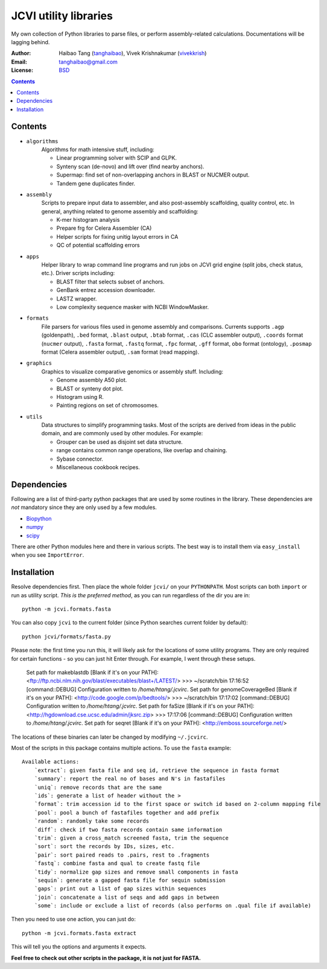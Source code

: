 
JCVI utility libraries
======================
My own collection of Python libraries to parse files, or perform
assembly-related calculations. Documentations will be lagging behind.

:Author: Haibao Tang (`tanghaibao <http://github.com/tanghaibao>`_),
         Vivek Krishnakumar (`vivekkrish <https://github.com/vivekkrish>`_)
:Email: tanghaibao@gmail.com
:License: `BSD <http://creativecommons.org/licenses/BSD/>`_

.. contents ::

Contents
---------
- ``algorithms``
    Algorithms for math intensive stuff, including:

    * Linear programming solver with SCIP and GLPK.
    * Synteny scan (de-novo) and lift over (find nearby anchors).
    * Supermap: find set of non-overlapping anchors in BLAST or NUCMER output.
    * Tandem gene duplicates finder.

- ``assembly``
    Scripts to prepare input data to assembler, and also post-assembly
    scaffolding, quality control, etc. In general, anything related to genome
    assembly and scaffolding:

    * K-mer histogram analysis
    * Prepare frg for Celera Assembler (CA)
    * Helper scripts for fixing unitig layout errors in CA
    * QC of potential scaffolding errors

- ``apps``
    Helper library to wrap command line programs and run jobs on JCVI grid
    engine (split jobs, check status, etc.). Driver scripts including:

    * BLAST filter that selects subset of anchors.
    * GenBank entrez accession downloader.
    * LASTZ wrapper.
    * Low complexity sequence masker with NCBI WindowMasker.

- ``formats``
    File parsers for various files used in genome assembly and comparisons. 
    Currents supports ``.agp`` (goldenpath), ``.bed`` format, 
    ``.blast`` output, ``.btab`` format, ``.cas`` (CLC assembler output),
    ``.coords`` format (``nucmer`` output), ``.fasta`` format, ``.fastq`` format, 
    ``.fpc`` format, ``.gff`` format, ``obo`` format (ontology),
    ``.posmap`` format (Celera assembler output), ``.sam`` format (read
    mapping).

- ``graphics``
    Graphics to visualize comparative genomics or assembly stuff. Including:

    * Genome assembly A50 plot.
    * BLAST or synteny dot plot.
    * Histogram using R.
    * Painting regions on set of chromosomes.

- ``utils``
    Data structures to simplify programming tasks. Most of the scripts are
    derived from ideas in the public domain, and are commonly used by other
    modules.  For example:

    * Grouper can be used as disjoint set data structure.
    * range contains common range operations, like overlap and chaining.
    * Sybase connector.
    * Miscellaneous cookbook recipes.


Dependencies
-------------
Following are a list of third-party python packages that are used by some
routines in the library. These dependencies are *not* mandatory since they are
only used by a few modules.

* `Biopython <http://www.biopython.org>`_
* `numpy <http://numpy.scipy.org>`_
* `scipy <http://www.scipy.org>`_

There are other Python modules here and there in various scripts. The best way
is to install them via ``easy_install`` when you see ``ImportError``.


Installation
------------
Resolve dependencies first. Then place the whole folder ``jcvi/`` on your
``PYTHONPATH``. Most scripts can both ``import`` or run as utility script. *This
is the preferred method*, as you can run regardless of the dir you are in::

    python -m jcvi.formats.fasta

You can also copy ``jcvi`` to the current folder (since Python searches current
folder by default)::

    python jcvi/formats/fasta.py

Please note: the first time you run this, it will likely ask for the locations
of some utility programs. They are only required for certain functions - so you
can just hit Enter through. For example, I went through these setups.

    Set path for makeblastdb [Blank if it's on your PATH]:
    <ftp://ftp.ncbi.nlm.nih.gov/blast/executables/blast+/LATEST/>
    >>> ~/scratch/bin
    17:16:52 [command::DEBUG] Configuration written to `/home/htang/.jcvirc`.
    Set path for genomeCoverageBed [Blank if it's on your PATH]:
    <http://code.google.com/p/bedtools/>
    >>> ~/scratch/bin
    17:17:02 [command::DEBUG] Configuration written to `/home/htang/.jcvirc`.
    Set path for faSize [Blank if it's on your PATH]:
    <http://hgdownload.cse.ucsc.edu/admin/jksrc.zip>
    >>>
    17:17:06 [command::DEBUG] Configuration written to `/home/htang/.jcvirc`.
    Set path for seqret [Blank if it's on your PATH]:
    <http://emboss.sourceforge.net/>

The locations of these binaries can later be changed by modifying ``~/.jcvirc``.

Most of the scripts in this package contains multiple actions. To use the
``fasta`` example::

    Available actions:
        `extract`: given fasta file and seq id, retrieve the sequence in fasta format
        `summary`: report the real no of bases and N's in fastafiles
        `uniq`: remove records that are the same
        `ids`: generate a list of header without the >
        `format`: trim accession id to the first space or switch id based on 2-column mapping file
        `pool`: pool a bunch of fastafiles together and add prefix
        `random`: randomly take some records
        `diff`: check if two fasta records contain same information
        `trim`: given a cross_match screened fasta, trim the sequence
        `sort`: sort the records by IDs, sizes, etc.
        `pair`: sort paired reads to .pairs, rest to .fragments
        `fastq`: combine fasta and qual to create fastq file
        `tidy`: normalize gap sizes and remove small components in fasta
        `sequin`: generate a gapped fasta file for sequin submission
        `gaps`: print out a list of gap sizes within sequences
        `join`: concatenate a list of seqs and add gaps in between
        `some`: include or exclude a list of records (also performs on .qual file if available)

Then you need to use one action, you can just do::

    python -m jcvi.formats.fasta extract

This will tell you the options and arguments it expects. 

**Feel free to check out other scripts in the package, it is not just for FASTA.**
 
